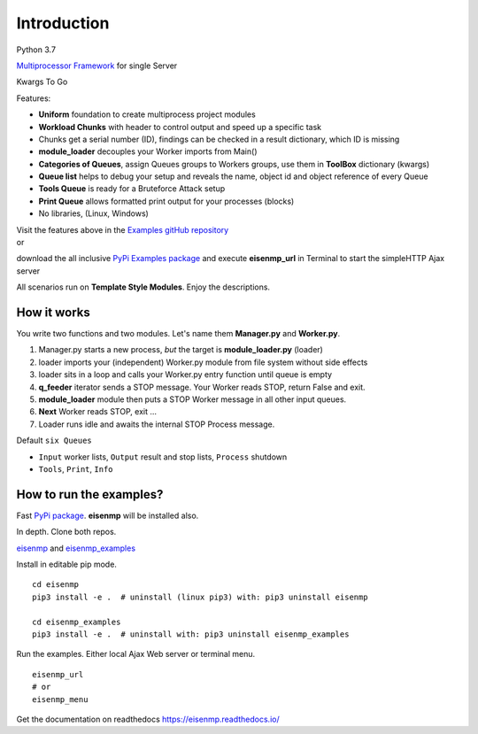 Introduction
############
 
Python 3.7

`Multiprocessor <https://en.wikipedia.org/wiki/Multiprocessing>`_
`Framework <https://en.wikipedia.org/wiki/Software_framework>`_ for single Server

Kwargs To Go

Features:

* **Uniform** foundation to create multiprocess project modules
* **Workload Chunks** with header to control output and speed up a specific task
* Chunks get a serial number (ID), findings can be checked in a result dictionary, which ID is missing
* **module_loader** decouples your Worker imports from Main()
* **Categories of Queues**, assign Queues groups to Workers groups, use them in **ToolBox** dictionary (kwargs)
* **Queue list** helps to debug your setup and reveals the name, object id and object reference of every Queue
* **Tools Queue** is ready for a Bruteforce Attack setup
* **Print Queue** allows formatted print output for your processes (blocks)
* No libraries, (Linux, Windows)

| Visit the features above in the `Examples gitHub repository <https://github.com/44xtc44/eisenmp_examples>`_
| or

download the all inclusive `PyPi Examples package <https://pypi.org/project/eisenmp-examples/>`_ and
execute **eisenmp_url** in Terminal to start the simpleHTTP Ajax server

| All scenarios run on **Template Style Modules**. Enjoy the descriptions.

How it works
~~~~~~~~~~~~

.. image:: ./docs/source/_static/eisenmp_pic_generator.svg
  :width: 640
  :alt: Generator, Iterator makes lists, result in dictionary

You write two functions and two modules.
Let's name them **Manager.py** and **Worker.py**.

1. Manager.py starts a new process, *but* the target is **module_loader.py** (loader)
2. loader imports your (independent) Worker.py module from file system without side effects
3. loader sits in a loop and calls your Worker.py entry function until queue is empty
4. **q_feeder** iterator sends a STOP message. Your Worker reads STOP, return False and exit.
5. **module_loader** module then puts a STOP Worker message in all other input queues.
6. **Next** Worker reads STOP, exit ...
7. Loader runs idle and awaits the internal STOP Process message.

Default ``six Queues``

- ``Input`` worker lists, ``Output`` result and stop lists, ``Process`` shutdown
- ``Tools``, ``Print``, ``Info``

How to run the examples?
~~~~~~~~~~~~~~~~~~~~~~~~~
Fast `PyPi package <https://pypi.org/project/eisenmp-examples/>`_. **eisenmp** will be installed also.

In depth. Clone both repos.

`eisenmp <https://github.com/44xtc44/eisenmp>`_ and
`eisenmp_examples <https://github.com/44xtc44/eisenmp_examples>`_

Install in editable pip mode.

::

    cd eisenmp
    pip3 install -e .  # uninstall (linux pip3) with: pip3 uninstall eisenmp

    cd eisenmp_examples
    pip3 install -e .  # uninstall with: pip3 uninstall eisenmp_examples

Run the examples. Either local Ajax Web server or terminal menu.

::

    eisenmp_url
    # or
    eisenmp_menu

Get the documentation on readthedocs https://eisenmp.readthedocs.io/

